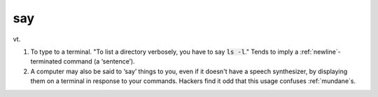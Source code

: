 .. _say:

============================================================
say
============================================================

vt\.

1.
   To type to a terminal.
   "To list a directory verbosely, you have to say :code:`ls -l`\."
   Tends to imply a :ref:`newline`\-terminated command (a ‘sentence’).

2.
   A computer may also be said to ‘say’ things to you, even if it doesn't have a speech synthesizer, by displaying them on a terminal in response to your commands.
   Hackers find it odd that this usage confuses :ref:`mundane`\s.

